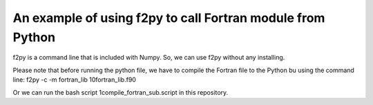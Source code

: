 An example of using f2py to call Fortran module from Python
=============================================================================================

f2py is a command line that is included with Numpy. So, we can use f2py without any installing.

Please note that before running the python file, we have to compile the Fortran file to the Python bu using the command line:
f2py -c -m fortran_lib 10fortran_lib.f90

Or we can run the bash script 1compile_fortran_sub.script in this repository.





